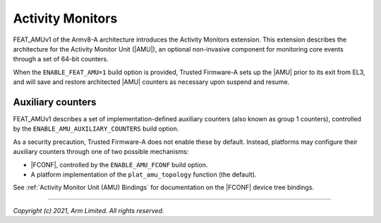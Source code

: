 Activity Monitors
=================

FEAT_AMUv1 of the Armv8-A architecture introduces the Activity Monitors
extension. This extension describes the architecture for the Activity Monitor
Unit (|AMU|), an optional non-invasive component for monitoring core events
through a set of 64-bit counters.

When the ``ENABLE_FEAT_AMU=1`` build option is provided, Trusted Firmware-A
sets up the |AMU| prior to its exit from EL3, and will save and restore
architected |AMU| counters as necessary upon suspend and resume.

.. _Activity Monitor Auxiliary Counters:

Auxiliary counters
------------------

FEAT_AMUv1 describes a set of implementation-defined auxiliary counters (also
known as group 1 counters), controlled by the ``ENABLE_AMU_AUXILIARY_COUNTERS``
build option.

As a security precaution, Trusted Firmware-A does not enable these by default.
Instead, platforms may configure their auxiliary counters through one of two
possible mechanisms:

- |FCONF|, controlled by the ``ENABLE_AMU_FCONF`` build option.
- A platform implementation of the ``plat_amu_topology`` function (the default).

See :ref:`Activity Monitor Unit (AMU) Bindings` for documentation on the |FCONF|
device tree bindings.

--------------

*Copyright (c) 2021, Arm Limited. All rights reserved.*
